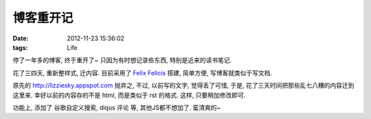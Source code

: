 博客重开记
===================

:date: 2012-11-23 15:36:02
:tags: Life


停了一年多的博客, 终于重开了~ 只因为有时想记录些东西, 特别是近来的读书笔记.

花了三四天, 重新整样式, 迁内容. 目前采用了 `Felix Felicis <http://lab.lepture.com/liquidluck/>`_ 搭建, 简单方便, 写博客就类似于写文档.

原先的 http://lizziesky.appspot.com 抛弃之, 不过, 以前写的文字, 觉得丢了可惜, 于是, 花了三天时间把那些乱七八糟的内容迁到这里来. 幸好以前的内容存的不是 html, 而是类似于 rst 的格式. 这样, 只要稍加修改即可.

功能上, 添加了 谷歌自定义搜索, diqus 评论 等, 其他JS都不想加了. 蛮清爽的~



